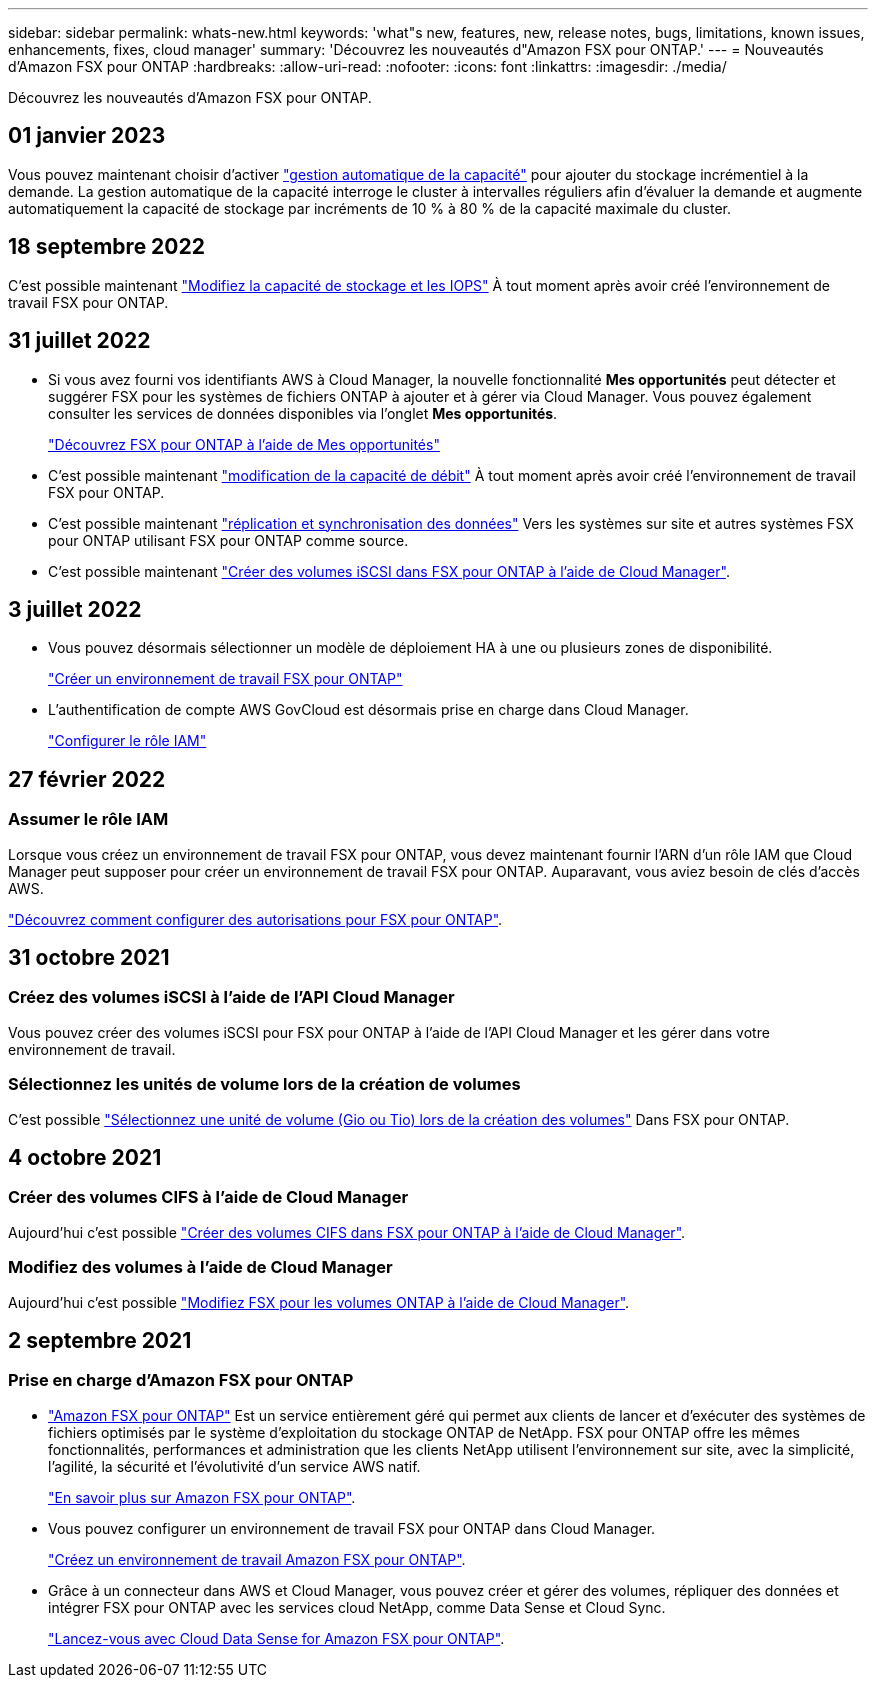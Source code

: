---
sidebar: sidebar 
permalink: whats-new.html 
keywords: 'what"s new, features, new, release notes, bugs, limitations, known issues, enhancements, fixes, cloud manager' 
summary: 'Découvrez les nouveautés d"Amazon FSX pour ONTAP.' 
---
= Nouveautés d'Amazon FSX pour ONTAP
:hardbreaks:
:allow-uri-read: 
:nofooter: 
:icons: font
:linkattrs: 
:imagesdir: ./media/


[role="lead^"]
Découvrez les nouveautés d'Amazon FSX pour ONTAP.



== 01 janvier 2023

Vous pouvez maintenant choisir d'activer link:https://docs.netapp.com/us-en/cloud-manager-fsx-ontap/use/task-manage-working-environment.html#manage-automatic-capacity["gestion automatique de la capacité"^] pour ajouter du stockage incrémentiel à la demande. La gestion automatique de la capacité interroge le cluster à intervalles réguliers afin d'évaluer la demande et augmente automatiquement la capacité de stockage par incréments de 10 % à 80 % de la capacité maximale du cluster.



== 18 septembre 2022

C'est possible maintenant link:https://docs.netapp.com/us-en/cloud-manager-fsx-ontap/use/task-manage-working-environment.html#change-storage-capacity-and-IOPS["Modifiez la capacité de stockage et les IOPS"^] À tout moment après avoir créé l'environnement de travail FSX pour ONTAP.



== 31 juillet 2022

* Si vous avez fourni vos identifiants AWS à Cloud Manager, la nouvelle fonctionnalité *Mes opportunités* peut détecter et suggérer FSX pour les systèmes de fichiers ONTAP à ajouter et à gérer via Cloud Manager. Vous pouvez également consulter les services de données disponibles via l'onglet *Mes opportunités*.
+
link:https://docs.netapp.com/us-en/cloud-manager-fsx-ontap/use/task-creating-fsx-working-environment.html#discover-an-existing-fsx-for-ontap-file-system["Découvrez FSX pour ONTAP à l'aide de Mes opportunités"^]

* C'est possible maintenant link:https://docs.netapp.com/us-en/cloud-manager-fsx-ontap/use/task-manage-working-environment.html#change-throughput-capacity["modification de la capacité de débit"^] À tout moment après avoir créé l'environnement de travail FSX pour ONTAP.
* C'est possible maintenant link:https://docs.netapp.com/us-en/cloud-manager-fsx-ontap/use/task-manage-fsx-volumes.html#replicate-and-sync-data["réplication et synchronisation des données"^] Vers les systèmes sur site et autres systèmes FSX pour ONTAP utilisant FSX pour ONTAP comme source.
* C'est possible maintenant link:https://docs.netapp.com/us-en/cloud-manager-fsx-ontap/use/task-add-fsx-volumes.html#creating-volumes["Créer des volumes iSCSI dans FSX pour ONTAP à l'aide de Cloud Manager"^].




== 3 juillet 2022

* Vous pouvez désormais sélectionner un modèle de déploiement HA à une ou plusieurs zones de disponibilité.
+
link:https://docs.netapp.com/us-en/cloud-manager-fsx-ontap/use/task-creating-fsx-working-environment.html#create-an-amazon-fsx-for-ontap-working-environment["Créer un environnement de travail FSX pour ONTAP"^]

* L'authentification de compte AWS GovCloud est désormais prise en charge dans Cloud Manager.
+
link:https://docs.netapp.com/us-en/cloud-manager-fsx-ontap/requirements/task-setting-up-permissions-fsx.html#set-up-the-iam-role["Configurer le rôle IAM"^]





== 27 février 2022



=== Assumer le rôle IAM

Lorsque vous créez un environnement de travail FSX pour ONTAP, vous devez maintenant fournir l'ARN d'un rôle IAM que Cloud Manager peut supposer pour créer un environnement de travail FSX pour ONTAP. Auparavant, vous aviez besoin de clés d'accès AWS.

link:https://docs.netapp.com/us-en/cloud-manager-fsx-ontap/requirements/task-setting-up-permissions-fsx.html["Découvrez comment configurer des autorisations pour FSX pour ONTAP"^].



== 31 octobre 2021



=== Créez des volumes iSCSI à l'aide de l'API Cloud Manager

Vous pouvez créer des volumes iSCSI pour FSX pour ONTAP à l'aide de l'API Cloud Manager et les gérer dans votre environnement de travail.



=== Sélectionnez les unités de volume lors de la création de volumes

C'est possible link:https://docs.netapp.com/us-en/cloud-manager-fsx-ontap/use/task-add-fsx-volumes.html#creating-volumes["Sélectionnez une unité de volume (Gio ou Tio) lors de la création des volumes"^] Dans FSX pour ONTAP.



== 4 octobre 2021



=== Créer des volumes CIFS à l'aide de Cloud Manager

Aujourd'hui c'est possible link:https://docs.netapp.com/us-en/cloud-manager-fsx-ontap/use/task-add-fsx-volumes.html#creating-volumes["Créer des volumes CIFS dans FSX pour ONTAP à l'aide de Cloud Manager"^].



=== Modifiez des volumes à l'aide de Cloud Manager

Aujourd'hui c'est possible link:https://docs.netapp.com/us-en/cloud-manager-fsx-ontap/use/task-manage-fsx-volumes.html#editing-volumes["Modifiez FSX pour les volumes ONTAP à l'aide de Cloud Manager"^].



== 2 septembre 2021



=== Prise en charge d'Amazon FSX pour ONTAP

* link:https://docs.aws.amazon.com/fsx/latest/ONTAPGuide/what-is-fsx-ontap.html["Amazon FSX pour ONTAP"^] Est un service entièrement géré qui permet aux clients de lancer et d'exécuter des systèmes de fichiers optimisés par le système d'exploitation du stockage ONTAP de NetApp. FSX pour ONTAP offre les mêmes fonctionnalités, performances et administration que les clients NetApp utilisent l'environnement sur site, avec la simplicité, l'agilité, la sécurité et l'évolutivité d'un service AWS natif.
+
link:https://docs.netapp.com/us-en/cloud-manager-fsx-ontap/start/concept-fsx-aws.html["En savoir plus sur Amazon FSX pour ONTAP"^].

* Vous pouvez configurer un environnement de travail FSX pour ONTAP dans Cloud Manager.
+
link:https://docs.netapp.com/us-en/cloud-manager-fsx-ontap/use/task-creating-fsx-working-environment.html["Créez un environnement de travail Amazon FSX pour ONTAP"^].

* Grâce à un connecteur dans AWS et Cloud Manager, vous pouvez créer et gérer des volumes, répliquer des données et intégrer FSX pour ONTAP avec les services cloud NetApp, comme Data Sense et Cloud Sync.
+
link:https://docs.netapp.com/us-en/cloud-manager-data-sense/task-scanning-fsx.html["Lancez-vous avec Cloud Data Sense for Amazon FSX pour ONTAP"^].


